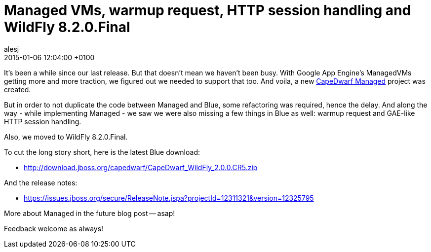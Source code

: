 = Managed VMs, warmup request, HTTP session handling and WildFly 8.2.0.Final
alesj
2015-01-06
:revdate: 2015-01-06 12:04:00 +0100
:awestruct-tags: [announcement, release]
:awestruct-layout: news
:source-highlighter: coderay

It's been a while since our last release. But that doesn't mean we haven't been busy.
With Google App Engine's ManagedVMs getting more and more traction, we figured out we needed to support that too.
And voila, a new https://github.com/capedwarf/capedwarf-managed[CapeDwarf Managed] project was created.

But in order to not duplicate the code between Managed and Blue, some refactoring was required, hence the delay.
And along the way - while implementing Managed - we saw we were also missing a few things in Blue as well: warmup request and GAE-like HTTP session handling.

Also, we moved to WildFly 8.2.0.Final.

To cut the long story short, here is the latest Blue download:

 - http://download.jboss.org/capedwarf/CapeDwarf_WildFly_2.0.0.CR5.zip

And the release notes:

 - https://issues.jboss.org/secure/ReleaseNote.jspa?projectId=12311321&version=12325795

More about Managed in the future blog post -- asap!

Feedback welcome as always!
